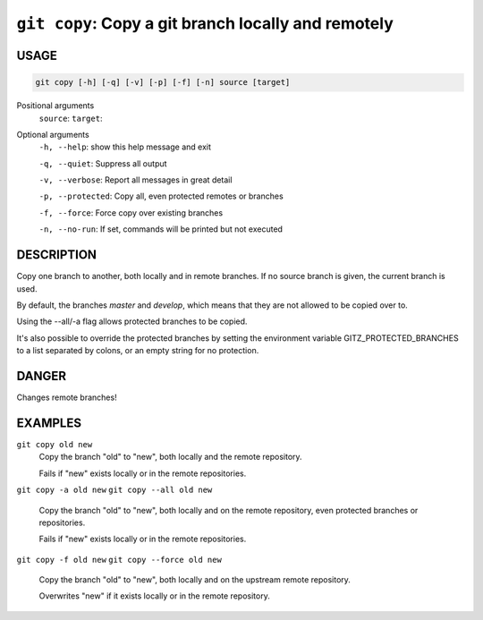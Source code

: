 ``git copy``: Copy a git branch locally and remotely
----------------------------------------------------

USAGE
=====

.. code-block:: bash

    git copy [-h] [-q] [-v] [-p] [-f] [-n] source [target]

Positional arguments
  ``source``: 
  ``target``: 

Optional arguments
  ``-h, --help``: show this help message and exit

  ``-q, --quiet``: Suppress all output

  ``-v, --verbose``: Report all messages in great detail

  ``-p, --protected``: Copy all, even protected remotes or branches

  ``-f, --force``: Force copy over existing branches

  ``-n, --no-run``: If set, commands will be printed but not executed

DESCRIPTION
===========

Copy one branch to another, both locally and in remote
branches.  If no source branch is given, the current branch is
used.

By default, the branches `master` and `develop`, which means that they are not
allowed to be copied over to.

Using the --all/-a flag allows protected branches to be copied.

It's also possible to override the protected branches by setting the
environment variable GITZ_PROTECTED_BRANCHES to a list separated by colons,
or an empty string for no protection.

DANGER
======

Changes remote branches!

EXAMPLES
========

``git copy old new``
    Copy the branch "old" to "new", both locally and the remote
    repository.

    Fails if "new" exists locally or in the remote repositories.

``git copy -a old new``
``git copy --all old new``
    Copy the branch "old" to "new", both locally and on the
    remote repository, even protected branches or repositories.

    Fails if "new" exists locally or in the remote repositories.

``git copy -f old new``
``git copy --force old new``
    Copy the branch "old" to "new", both locally and on the upstream
    remote repository.

    Overwrites "new" if it exists locally or in the remote repository.
